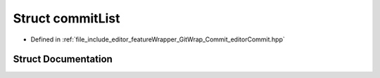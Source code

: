 .. _exhale_struct_structgitwrap_1_1commit_list:

Struct commitList
=================

- Defined in :ref:`file_include_editor_featureWrapper_GitWrap_Commit_editorCommit.hpp`


Struct Documentation
--------------------


.. doxygenstruct:: gitwrap::commitList
   :project: Project_DJ_Engine
   :members:
   :protected-members:
   :undoc-members: